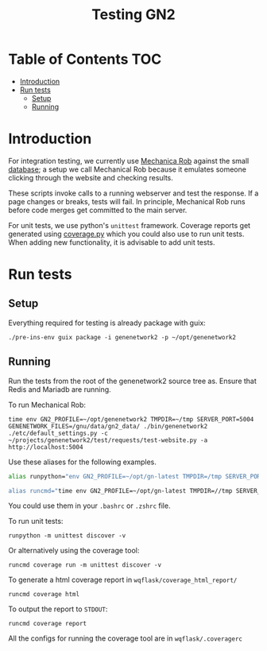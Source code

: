 #+TITLE: Testing GN2

* Table of Contents                                                     :TOC:
- [[#introduction][Introduction]]
- [[#run-tests][Run tests]]
  - [[#setup][Setup]]
  - [[#running][Running]]

* Introduction

For integration testing, we currently use [[https://github.com/genenetwork/genenetwork2/tree/testing/test/requests][Mechanica Rob]] against the
small [[https://github.com/genenetwork/genenetwork2/blob/testing/doc/database.org][database]]; a setup we call Mechanical Rob because it emulates
someone clicking through the website and checking results.

These scripts invoke calls to a running webserver and test the response.
If a page changes or breaks, tests will fail. In principle, Mechanical
Rob runs before code merges get committed to the main server.

For unit tests, we use python's =unittest= framework. Coverage reports
get generated using [[https://coverage.readthedocs.io/en/coverage-5.2.1/][coverage.py]] which you could also use to run
unit tests. When adding new functionality, it is advisable to add
unit tests.

* Run tests

** Setup

Everything required for testing is already package with guix:

: ./pre-ins-env guix package -i genenetwork2 -p ~/opt/genenetwork2

** Running

Run the tests from the root of the genenetwork2 source tree as. Ensure
that Redis and Mariadb are running.

To run Mechanical Rob:
: time env GN2_PROFILE=~/opt/genenetwork2 TMPDIR=~/tmp SERVER_PORT=5004 GENENETWORK_FILES=/gnu/data/gn2_data/ ./bin/genenetwork2 ./etc/default_settings.py -c ~/projects/genenetwork2/test/requests/test-website.py -a http://localhost:5004

Use these aliases for the following examples.

#+begin_src sh
alias runpython="env GN2_PROFILE=~/opt/gn-latest TMPDIR=/tmp SERVER_PORT=5004 GENENETWORK_FILES=/gnu/data/gn2_data/ ./bin/genenetwork2

alias runcmd="time env GN2_PROFILE=~/opt/gn-latest TMPDIR=//tmp SERVER_PORT=5004 GENENETWORK_FILES=/gnu/data/gn2_data/ ./bin/genenetwork2 ./etc/default_settings.py -cli"
#+end_src

You could use them in your =.bashrc= or =.zshrc= file.

To run unit tests:

: runpython -m unittest discover -v

Or alternatively using the coverage tool:

: runcmd coverage run -m unittest discover -v

To generate a html coverage report in =wqflask/coverage_html_report/=

: runcmd coverage html

To output the report to =STDOUT=:

: runcmd coverage report

All the configs for running the coverage tool are in
=wqflask/.coveragerc=

